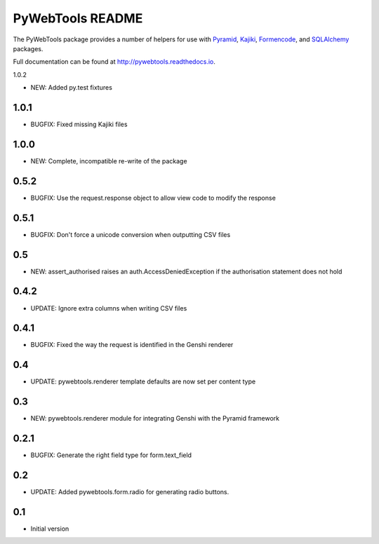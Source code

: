 PyWebTools README
=================

The PyWebTools package provides a number of helpers for use with Pyramid_, Kajiki_,
Formencode_, and SQLAlchemy_ packages.

Full documentation can be found at http://pywebtools.readthedocs.io.

.. image:: https://readthedocs.org/projects/pywebtools/badge/?version=latest
   :target: http://pywebtools.readthedocs.io/en/latest/?badge=latest
   :alt: Documentation Status

.. _Pyramid: https://trypyramid.com/
.. _Kajiki: http://pythonhosted.org/Kajiki/
.. _Formencode: http://www.formencode.org
.. _SQLAlchemy: http://www.sqlalchemy.org/

1.0.2

- NEW: Added py.test fixtures

1.0.1
-----

- BUGFIX: Fixed missing Kajiki files

1.0.0
-----

- NEW: Complete, incompatible re-write of the package

0.5.2
-----

- BUGFIX: Use the request.response object to allow view code to modify the response

0.5.1
-----

- BUGFIX: Don't force a unicode conversion when outputting CSV files

0.5
-----

- NEW: assert_authorised raises an auth.AccessDeniedException if the
  authorisation statement does not hold

0.4.2
-----

- UPDATE: Ignore extra columns when writing CSV files

0.4.1
-----

- BUGFIX: Fixed the way the request is identified in the Genshi renderer

0.4
---

- UPDATE: pywebtools.renderer template defaults are now set per content type

0.3
---

- NEW: pywebtools.renderer module for integrating Genshi with the Pyramid framework

0.2.1
-----

- BUGFIX: Generate the right field type for form.text_field

0.2
---

- UPDATE: Added pywebtools.form.radio for generating radio buttons.

0.1
---

-  Initial version


